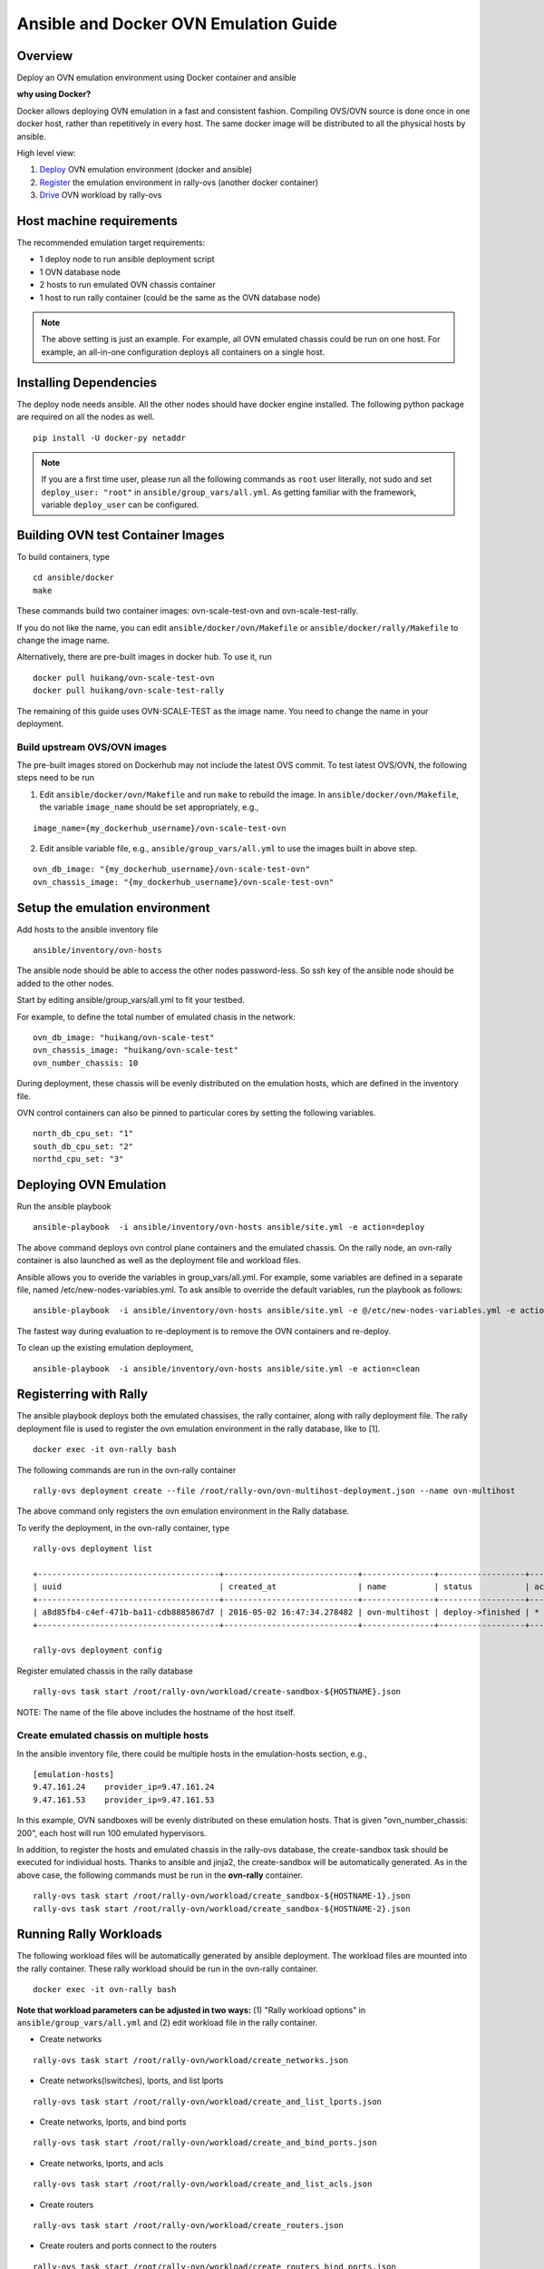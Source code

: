 Ansible and Docker OVN Emulation Guide
======================================

Overview
--------

Deploy an OVN emulation environment using Docker container and ansible

**why using Docker?**

Docker allows deploying OVN emulation in a fast and consistent fashion.
Compiling OVS/OVN source is done once in one docker host, rather than
repetitively in every host. The same docker image will be distributed to all the
physical hosts by ansible.


High level view:

1. Deploy_ OVN emulation environment (docker and ansible)
2. Register_ the emulation environment in rally-ovs (another docker container)
3. Drive_ OVN workload by rally-ovs



Host machine requirements
-------------------------

The recommended emulation target requirements:

- 1 deploy node to run ansible deployment script
- 1 OVN database node
- 2 hosts to run emulated OVN chassis container
- 1 host to run rally container (could be the same as the OVN database node)

.. image:: ovn-emulation-deployment.png
   :alt: OVN emulation deployment


.. note:: The above setting is just an example. For example, all OVN emulated
   chassis could be run on one host. For example, an all-in-one configuration
   deploys all containers on a single host.


Installing Dependencies
-----------------------

The deploy node needs ansible. All the other nodes should have docker engine
installed. The following python package are required on all the nodes as well.

::

    pip install -U docker-py netaddr


.. note:: If you are a first time user, please run all the following commands as
   ``root`` user literally, not sudo and set ``deploy_user: "root"`` in
   ``ansible/group_vars/all.yml``. As getting familiar with the framework,
   variable ``deploy_user`` can be configured.


Building OVN test Container Images
----------------------------------

To build containers, type

::

    cd ansible/docker
    make

These commands build two container images: ovn-scale-test-ovn and
ovn-scale-test-rally.

If you do not like the name, you can edit ``ansible/docker/ovn/Makefile`` or
``ansible/docker/rally/Makefile`` to change the image name.

Alternatively, there are pre-built images in docker hub. To use it, run

::

    docker pull huikang/ovn-scale-test-ovn
    docker pull huikang/ovn-scale-test-rally

The remaining of this guide uses OVN-SCALE-TEST as the image name. You need to
change the name in your deployment.


Build upstream OVS/OVN images
^^^^^^^^^^^^^^^^^^^^^^^^^^^^^
The pre-built images stored on Dockerhub may not include the latest OVS commit.
To test latest OVS/OVN, the following steps need to be run

1. Edit ``ansible/docker/ovn/Makefile`` and run ``make`` to rebuild the image.
   In ``ansible/docker/ovn/Makefile``, the variable ``image_name`` should be set
   appropriately, e.g.,

::

   image_name={my_dockerhub_username}/ovn-scale-test-ovn

2. Edit ansible variable file, e.g., ``ansible/group_vars/all.yml`` to use the
   images built in above step.

::

   ovn_db_image: "{my_dockerhub_username}/ovn-scale-test-ovn"
   ovn_chassis_image: "{my_dockerhub_username}/ovn-scale-test-ovn"


Setup the emulation environment
-------------------------------
.. _Deploy:

Add hosts to the ansible inventory file

::

    ansible/inventory/ovn-hosts

The ansible node should be able to access the other nodes password-less. So ssh
key of the ansible node should be added to the other nodes.

Start by editing ansible/group_vars/all.yml to fit your testbed.

For example, to define the total number of emulated chasis in the network:

::

    ovn_db_image: "huikang/ovn-scale-test"
    ovn_chassis_image: "huikang/ovn-scale-test"
    ovn_number_chassis: 10

During deployment, these chassis will be evenly distributed on the emulation
hosts, which are defined in the inventory file.

OVN control containers can also be pinned to particular cores by setting the
following variables.

::

   north_db_cpu_set: "1"
   south_db_cpu_set: "2"
   northd_cpu_set: "3"


Deploying OVN Emulation
-----------------------

Run the ansible playbook

::

    ansible-playbook  -i ansible/inventory/ovn-hosts ansible/site.yml -e action=deploy

The above command deploys ovn control plane containers and the emulated chassis.
On the rally node, an ovn-rally container is also launched as well as the
deployment file and workload files.

Ansible allows you to overide the variables in group_vars/all.yml. For example,
some variables are defined in a separate file, named
/etc/new-nodes-variables.yml. To ask ansible to override the default variables,
run the playbook as follows:

::

    ansible-playbook  -i ansible/inventory/ovn-hosts ansible/site.yml -e @/etc/new-nodes-variables.yml -e action=deploy

The fastest way during evaluation to re-deployment is to remove the OVN
containers and re-deploy.

To clean up the existing emulation deployment,

::

    ansible-playbook  -i ansible/inventory/ovn-hosts ansible/site.yml -e action=clean


Registerring with Rally
-----------------------
.. _Register:

The ansible playbook deploys both the emulated chassises, the rally container,
along with rally deployment file. The rally deployment file is used to register
the ovn emulation environment in the rally database, like to [1].

::

   docker exec -it ovn-rally bash


The following commands are run in the ovn-rally container

::

   rally-ovs deployment create --file /root/rally-ovn/ovn-multihost-deployment.json --name ovn-multihost


The above command only registers the ovn emulation environment in the Rally
database.

To verify the deployment, in the ovn-rally container, type

::

   rally-ovs deployment list

   +--------------------------------------+----------------------------+---------------+------------------+--------+
   | uuid                                 | created_at                 | name          | status           | active |
   +--------------------------------------+----------------------------+---------------+------------------+--------+
   | a8d85fb4-c4ef-471b-ba11-cdb8885867d7 | 2016-05-02 16:47:34.278482 | ovn-multihost | deploy->finished | *      |
   +--------------------------------------+----------------------------+---------------+------------------+--------+

   rally-ovs deployment config


Register emulated chassis in the rally database

::

   rally-ovs task start /root/rally-ovn/workload/create-sandbox-${HOSTNAME}.json

NOTE: The name of the file above includes the hostname of the host itself.

Create emulated chassis on multiple hosts
^^^^^^^^^^^^^^^^^^^^^^^^^^^^^^^^^^^^^^^^^

In the ansible inventory file, there could be multiple hosts in the
emulation-hosts section, e.g.,

::

   [emulation-hosts]
   9.47.161.24    provider_ip=9.47.161.24
   9.47.161.53    provider_ip=9.47.161.53

In this example, OVN sandboxes will be evenly distributed on these emulation
hosts. That is given "ovn_number_chassis: 200", each host will run 100 emulated
hypervisors.

In addition, to register the hosts and emulated chassis in the rally-ovs
database, the create-sandbox task should be executed for individual hosts.
Thanks to ansible and jinja2, the create-sandbox will be automatically
generated. As in the above case, the following commands must be run in the
**ovn-rally** container.

::

   rally-ovs task start /root/rally-ovn/workload/create_sandbox-${HOSTNAME-1}.json
   rally-ovs task start /root/rally-ovn/workload/create_sandbox-${HOSTNAME-2}.json


Running Rally Workloads
----------------------
.. _Drive:

The following workload files will be automatically generated by ansible
deployment. The workload files are mounted into the rally container. These rally
workload should be run in the ovn-rally container.

::

   docker exec -it ovn-rally bash


**Note that workload parameters can be adjusted in two ways:** (1) "Rally
workload options" in ``ansible/group_vars/all.yml`` and (2) edit workload file
in the rally container.


- Create networks

::

   rally-ovs task start /root/rally-ovn/workload/create_networks.json

- Create networks(lswitches), lports, and list lports

::

   rally-ovs task start /root/rally-ovn/workload/create_and_list_lports.json


- Create networks, lports, and bind ports

::

   rally-ovs task start /root/rally-ovn/workload/create_and_bind_ports.json


- Create networks, lports, and acls

::

   rally-ovs task start /root/rally-ovn/workload/create_and_list_acls.json


- Create routers

::

   rally-ovs task start /root/rally-ovn/workload/create_routers.json


- Create routers and ports connect to the routers

::

   rally-ovs task start /root/rally-ovn/workload/create_routers_bind_ports.json


To clean up the emulation environment, run

::

    ansible-playbook  -i ansible/inventory/ovn-hosts ansible/site.yml -e action=clean

References
----------
[1] http://rally.readthedocs.io/en/stable/tutorial/step_1_setting_up_env_and_running_benchmark_from_samples.html#registering-an-openstack-deployment-in-rally
